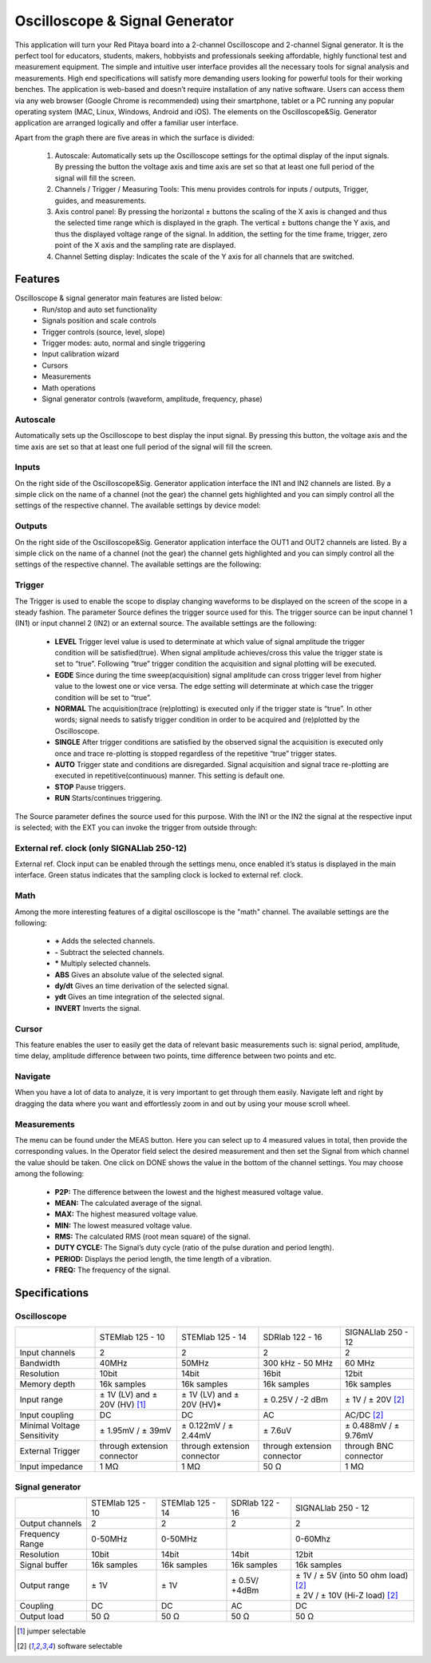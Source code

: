 Oscilloscope & Signal Generator
###############################

.. image:: 01_iPad_Combo_Oscilloscope.jpg

This application will turn your Red Pitaya board into a 2-channel Oscilloscope and 2-channel Signal generator. It is the
perfect tool for educators, students, makers, hobbyists and professionals seeking affordable, highly functional test 
and measurement equipment. The simple and intuitive user interface provides all the necessary tools for signal analysis and measurements. 
High end specifications will satisfy more demanding users looking for powerful tools for their working benches. The application
is web-based and doesn’t require installation of any native software. Users can access them via any web browser 
(Google Chrome is recommended) using their smartphone, tablet or a PC running any popular operating system (MAC, 
Linux, Windows, Android and iOS). The elements on the Oscilloscope&Sig. Generator application are arranged logically 
and offer a familiar user interface.

.. image:: Slika_02_OSC.png

Apart from the graph there are five areas in which the surface is divided:

    1. Autoscale: Automatically sets up the Oscilloscope settings for the optimal display of the input signals. By 
       pressing the button the voltage axis and time axis are set so that at least one full period of the signal will
       fill the screen.
    #. Channels / Trigger / Measuring Tools: This menu provides controls for inputs / outputs, Trigger, guides, and 
       measurements.
    #. Axis control panel: By pressing the horizontal ± buttons the scaling of the X axis is changed and thus the 
       selected time range which is displayed in the graph. The vertical ± buttons change the Y axis, and thus the 
       displayed voltage range of the signal. In addition, the setting for the time frame, trigger, zero point of the 
       X axis and the sampling rate are displayed.
    #. Channel Setting display: Indicates the scale of the Y axis for all channels that are switched.

    
Features
********

Oscilloscope & signal generator main features are listed below:
    - Run/stop and auto set functionality
    - Signals position and scale controls
    - Trigger controls (source, level, slope)
    - Trigger modes: auto, normal and single triggering
    - Input calibration wizard
    - Cursors
    - Measurements
    - Math operations
    - Signal generator controls (waveform, amplitude, frequency, phase)
    
Autoscale
=========

Automatically sets up the Oscilloscope to best display the input signal. By pressing this button, the voltage axis and
the time axis are set so that at least one full period of the signal will fill the screen.

.. image:: Slika_03_OSC_left.png
    :width: 49%

.. image:: Slika_03_OSC_right.png
    :width: 49%

Inputs
======

    
On the right side of the Oscilloscope&Sig. Generator application interface the IN1 and IN2 channels are listed. By a 
simple click on the name of a channel (not the gear) the channel gets highlighted and you can simply control all the 
settings of the respective channel.
The available settings by device model:

.. tabs::

  .. group-tab:: STEMlab 125-10, 125-14
           
      .. image:: Slika_05_OSC_125.png
          :height: 280px


      - **SHOW:** Shows or hides the curve associated with the channel.
      - **INVERT:** Reflects the graph on the X axis.
      - **Probe attenuation:** (must be selected manually) The division that was set on the probe.
      - **Vertical offset:** Moves the curve up or down.
      - **LV and HV:** Must be selected according to the jumper :ref:`position <anain>` on each channel.

  .. group-tab:: SDRlab 122-16
     
      .. image:: Slika_05_OSC_122.png
          :height: 280px
          

      - **SHOW:** Shows or hides the curve associated with the channel.
      - **INVERT:** Reflects the graph on the X axis.
      - **Probe attenuation:** (must be selected manually) The division that was set on the probe.
      - **Vertical offset:** Moves the curve up or down.

  .. group-tab:: SIGNALlab 250-12

      .. image:: Slika_05_OSC_250.png
          :height: 280px


      - **SHOW:** Shows or hides the curve associated with the channel.
      - **INVERT:** Reflects the graph on the X axis.
      - **Probe attenuation:** (must be selected manually) The division that was set on the probe.
      - **Vertical offset:** Moves the curve up or down.
      - **Input attenuation:** 1:1 (± 1V) / 1:20 (± 20V) is selected automatically when adjusting V/div setting, user can also select range manually through WEB interface settings.
      - **AC/DC coupling**


    
Outputs
=======
.. _output-ref:


On the right side of the Oscilloscope&Sig. Generator application interface the OUT1 and OUT2 channels are listed. By a 
simple click on the name of a channel (not the gear) the channel gets highlighted and you can simply control all the 
settings of the respective channel. 
The available settings are the following: 

.. tabs::

  .. group-tab:: STEMlab 125-10, 125-14
           
      .. image:: Slika_06_OSC_125.png
          :height: 360px


      - **ON:** Turns output of generator ON/OFF.
      - **SHOW:** Shows signal preview (notice that signal is not phase aligned with the input/output signal).
      - **Type:** Various waveforms are available for output: SINE (sinus), SQUARE (rectangle), TRIANGLE (triangle), SAWU (rising sawtooth), SAWD (falling sawtooth), DC and PWM (Pulse Width Modulation).
      - **Trigger:** Enables user to select internal or external trigger for the generator.
      - **Frequency:** Frequency of output signal.
      - **Amplitude:** Amplitude of output signal.
      - **Offset:** DC offset.
      - **Phase:** Phase between both output signals.
      - **Duty cycle:** PWM signal duty cycle.

  .. group-tab:: SDRlab 122-16
     
      .. image:: Slika_06_OSC_122.png
          :height: 360px
          

      - **ON:** Turns output of generator ON/OFF.
      - **SHOW:** Shows signal preview (notice that signal is not phase aligned with the input/output signal).
      - **Type:** Various waveforms are available for output: SINE (sinus).
      - **Trigger:** Enables user to select internal or external trigger for the generator.
      - **Frequency:** Frequency of output signal.
      - **Amplitude:** Amplitude of output signal.
      - **Phase:** Phase between both output signals.

  .. group-tab:: SIGNALlab 250-12

      .. image:: Slika_06_OSC_250.png
          :height: 360px


      - **ON:** Turns output of generator ON/OFF.
      - **SHOW:** Shows signal preview (notice that signal is not phase aligned with the input/output signal).
      - **Type:** Various waveforms are available for output: SINE (sinus), SQUARE (rectangle), TRIANGLE (triangle), SAWU (rising sawtooth), SAWD (falling sawtooth), DC and PWM (Pulse Width Modulation).
      - **Trigger:** Enables user to select internal or external trigger for the generator.
      - **Frequency:** Frequency of output signal.
      - **Amplitude:** Amplitude of output signal.
      - **Offset:** DC offset.
      - **Gain:**  Displays status of the output gain stage.
      - **Phase:** Phase between both output signals.
      - **Duty cycle:** PWM signal duty cycle.
      - **Load:** Output load.

Trigger
=======

.. image:: Slika_07_OSC.png
    :width: 30%
    :align: right

The Trigger is used to enable the scope to display changing waveforms to be displayed on the screen of the scope in a
steady fashion. The parameter Source defines the trigger source used for this. The trigger source can be input channel
1 (IN1) or input channel 2 (IN2) or an external source. The available settings are the following:

    - **LEVEL** Trigger level value is used to determinate at which value of signal amplitude the trigger condition will be 
      satisfied(true). When signal amplitude achieves/cross this value the trigger state is set to “true”. Following “true” 
      trigger condition the acquisition and signal plotting will be executed.
    - **EGDE** Since during the time sweep(acquisition) signal amplitude can cross trigger level from higher value to the 
      lowest one or vice versa. The edge setting will determinate at which case the trigger condition will be set to “true”.
    - **NORMAL** The acquisition(trace (re)plotting) is executed only if the trigger state is “true”. In other words; signal
      needs to satisfy trigger condition in order to be acquired and (re)plotted by the Oscilloscope.
    - **SINGLE** After trigger conditions are satisfied by the observed signal the acquisition is executed only once and 
      trace re-plotting is stopped regardless of the repetitive “true” trigger states. 
    - **AUTO** Trigger state and conditions are disregarded. Signal acquisition and signal trace re-plotting are executed in
      repetitive(continuous) manner. This setting is default one.
    - **STOP** Pause triggers.
    - **RUN** Starts/continues triggering.

The Source parameter defines the source used for this purpose. With the IN1 or the IN2 the signal at the
respective input is selected; with the EXT you can invoke the trigger from outside through:

.. tabs::

   .. group-tab:: STEMlab 125-10, 125-14, SDRlab 122-16

      Pin 3 on the header row :ref:`E1 <E1>`.

   .. group-tab:: SIGNALlab 250-12

      BNC connector available on the front panel



External ref. clock (only SIGNALlab 250-12)
===========================================

External ref. Clock input can be enabled through the settings menu, once enabled it’s status is displayed
in the main interface. Green status indicates that the sampling clock is locked to external ref. clock.

.. image:: Silka_EXT_CLOCK.png
    :width: 30%


Math
=====

Among the more interesting features of a digital oscilloscope is the "math" channel. The available settings are the following:

    - **\+** Adds the selected channels. 
    - **\-** Subtract the selected channels. 
    - **\*** Multiply selected channels.
    - **ABS** Gives an absolute value of the selected signal.
    - **dy/dt** Gives an time derivation of the selected signal.
    - **ydt** Gives an time integration of the selected signal. 
    - **INVERT** Inverts the signal.

.. image:: Slika_08_OSC.png

Cursor
======

This feature enables the user to easily get the data of relevant basic measurements such is: signal period, amplitude,
time delay, amplitude difference between two points, time difference between two points and etc.

.. image:: Slika_09_OSC.png


Navigate
========

When you have a lot of data to analyze, it is very important to get through them easily. Navigate left and right by 
dragging the data where you want and effortlessly zoom in and out by using your mouse scroll wheel.

.. image:: Slika_04_OSC.png

Measurements
============

The menu can be found under the MEAS button. Here you can select up to 4 measured values in total, then provide the
corresponding values. In the Operator field select the desired measurement and then set the Signal from which channel 
the value should be taken. One click on DONE shows the value in the bottom of the channel settings. You may choose 
among the following:

 - **P2P:** The difference between the lowest and the highest measured voltage value. 
 - **MEAN:** The calculated average of the signal.
 - **MAX:** The highest measured voltage value. 
 - **MIN:** The lowest measured voltage value.
 - **RMS:** The calculated RMS (root mean square) of the signal.
 - **DUTY CYCLE:** The Signal’s duty cycle (ratio of the pulse duration and period length). 
 - **PERIOD:** Displays the period length, the time length of a vibration. 
 - **FREQ:** The frequency of the signal.

.. image:: Slika_10_OSC.png

Specifications
**************

Oscilloscope
============

.. tabularcolumns:: |p{70mm}|p{50mm}|p{50mm}|p{50mm}|p{50mm}|

+-----------------------------+---------------------------------+------------------------------+------------------------------+------------------------------+
|                             | STEMlab 125 - 10                | STEMlab 125 - 14             | SDRlab 122 - 16              | SIGNALlab 250 - 12           |
+-----------------------------+---------------------------------+------------------------------+------------------------------+------------------------------+
| Input channels              | 2                               | 2                            | 2                            | 2                            |
+-----------------------------+---------------------------------+------------------------------+------------------------------+------------------------------+
| Bandwidth                   | 40MHz                           | 50MHz                        | 300 kHz - 50 MHz             | 60 MHz                       |
+-----------------------------+---------------------------------+------------------------------+------------------------------+------------------------------+
| Resolution                  | 10bit                           | 14bit                        | 16bit                        | 12bit                        |
+-----------------------------+---------------------------------+------------------------------+------------------------------+------------------------------+
| Memory depth                | 16k samples                     | 16k samples                  | 16k samples                  | 16k samples                  |
+-----------------------------+---------------------------------+------------------------------+------------------------------+------------------------------+
| Input range                 | ± 1V (LV) and ± 20V (HV) [#f1]_ | ± 1V (LV) and ± 20V (HV)*    | ± 0.25V / -2 dBm             | ± 1V / ± 20V [#f2]_          |
+-----------------------------+---------------------------------+------------------------------+------------------------------+------------------------------+
| Input coupling              | DC                              | DC                           | AC                           | AC/DC [#f2]_                 |
+-----------------------------+---------------------------------+------------------------------+------------------------------+------------------------------+
| Minimal Voltage Sensitivity | ± 1.95mV / ± 39mV               | ± 0.122mV / ± 2.44mV         | ± 7.6uV                      | ± 0.488mV / ± 9.76mV         |
+-----------------------------+---------------------------------+------------------------------+------------------------------+------------------------------+
| External Trigger            | through extension connector     | through extension connector  | through extension connector  | through BNC connector        |
+-----------------------------+---------------------------------+------------------------------+------------------------------+------------------------------+
| Input impedance             | 1 MΩ                            | 1 MΩ                         | 50 Ω                         | 1 MΩ                         |
+-----------------------------+---------------------------------+------------------------------+------------------------------+------------------------------+


Signal generator
================

.. tabularcolumns:: |p{70mm}|p{50mm}|p{50mm}|p{50mm}|p{50mm}|

+------------------+----------------------+----------------------+----------------------+-----------------------------------------+
|                  | STEMlab 125 - 10     | STEMlab 125 - 14     | SDRlab 122 - 16      | SIGNALlab 250 - 12                      |
+------------------+----------------------+----------------------+----------------------+-----------------------------------------+
| Output channels  | 2                    | 2                    | 2                    | 2                                       |
+------------------+----------------------+----------------------+----------------------+-----------------------------------------+
| Frequency Range  | 0-50MHz              | 0-50MHz              |                      | 0-60Mhz                                 |
+------------------+----------------------+----------------------+----------------------+-----------------------------------------+
| Resolution       | 10bit                | 14bit                | 14bit                | 12bit                                   |
+------------------+----------------------+----------------------+----------------------+-----------------------------------------+
| Signal buffer    | 16k samples          | 16k samples          | 16k samples          | 16k samples                             |
+------------------+----------------------+----------------------+----------------------+-----------------------------------------+
| Output range     | ± 1V                 | ± 1V                 | ± 0.5V/ +4dBm        | | ± 1V / ± 5V (into 50 ohm load) [#f2]_ |
|                  |                      |                      |                      | | ± 2V / ± 10V (Hi-Z load) [#f2]_       | 
+------------------+----------------------+----------------------+----------------------+-----------------------------------------+
| Coupling         | DC                   | DC                   | AC                   | DC                                      |
+------------------+----------------------+----------------------+----------------------+-----------------------------------------+
| Output load      | 50 Ω                 | 50 Ω                 | 50 Ω                 | 50 Ω                                    |
+------------------+----------------------+----------------------+----------------------+-----------------------------------------+

.. [#f1] jumper selectable
.. [#f2] software selectable